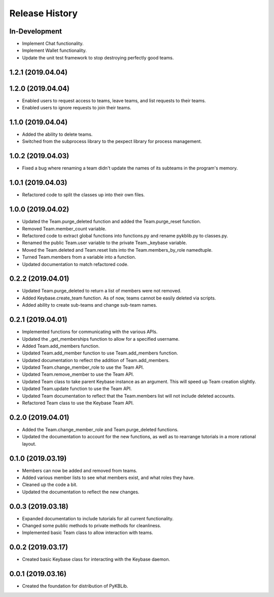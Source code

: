 Release History
===============

In-Development
--------------
- Implement Chat functionality.
- Implement Wallet functionality.
- Update the unit test framework to stop destroying perfectly good teams.

1.2.1 (2019.04.04)
------------------


1.2.0 (2019.04.04)
------------------
- Enabled users to request access to teams, leave teams, and list requests to their teams.
- Enabled users to ignore requests to join their teams.

1.1.0 (2019.04.04)
------------------
- Added the ability to delete teams.
- Switched from the subprocess library to the pexpect library for process management.

1.0.2 (2019.04.03)
------------------
- Fixed a bug where renaming a team didn't update the names of its subteams in the program's memory.

1.0.1 (2019.04.03)
------------------
- Refactored code to split the classes up into their own files.

1.0.0 (2019.04.02)
------------------
- Updated the Team.purge_deleted function and added the Team.purge_reset function.
- Removed Team.member_count variable.
- Refactored code to extract global functions into functions.py and rename pykblib.py to classes.py.
- Renamed the public Team.user variable to the private Team._keybase variable.
- Moved the Team.deleted and Team.reset lists into the Team.members_by_role namedtuple.
- Turned Team.members from a variable into a function.
- Updated documentation to match refactored code.

0.2.2 (2019.04.01)
------------------
- Updated Team.purge_deleted to return a list of members were not removed.
- Added Keybase.create_team function. As of now, teams cannot be easily deleted via scripts.
- Added ability to create sub-teams and change sub-team names.

0.2.1 (2019.04.01)
------------------
- Implemented functions for communicating with the various APIs.
- Updated the _get_memberships function to allow for a specified username.
- Added Team.add_members function.
- Updated Team.add_member function to use Team.add_members function.
- Updated documentation to reflect the addition of Team.add_members.
- Updated Team.change_member_role to use the Team API.
- Updated Team.remove_member to use the Team API.
- Updated Team class to take parent Keybase instance as an argument. This will speed up Team creation slightly.
- Updated Team.update function to use the Team API.
- Updated Team documentation to reflect that the Team.members list will not include deleted accounts.
- Refactored Team class to use the Keybase Team API.

0.2.0 (2019.04.01)
------------------
- Added the Team.change_member_role and Team.purge_deleted functions.
- Updated the documentation to account for the new functions, as well as to rearrange tutorials in a more rational layout.

0.1.0 (2019.03.19)
------------------
- Members can now be added and removed from teams.
- Added various member lists to see what members exist, and what roles they have.
- Cleaned up the code a bit.
- Updated the documentation to reflect the new changes.

0.0.3 (2019.03.18)
------------------
- Expanded documentation to include tutorials for all current functionality.
- Changed some public methods to private methods for cleanliness.
- Implemented basic Team class to allow interaction with teams.

0.0.2 (2019.03.17)
------------------
- Created basic Keybase class for interacting with the Keybase daemon.

0.0.1 (2019.03.16)
------------------
- Created the foundation for distribution of PyKBLib.
